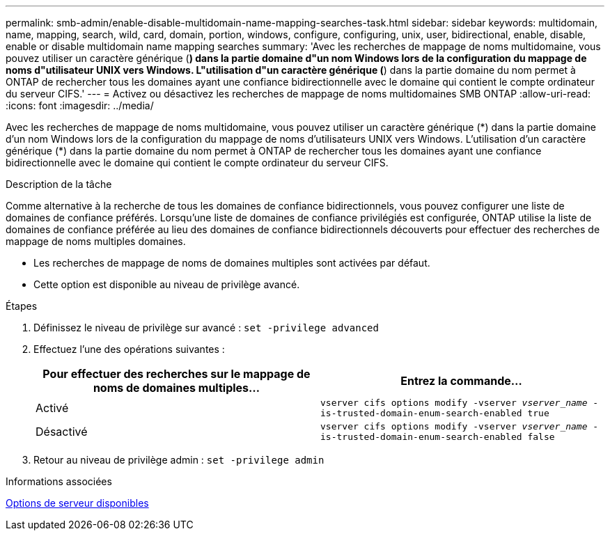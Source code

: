 ---
permalink: smb-admin/enable-disable-multidomain-name-mapping-searches-task.html 
sidebar: sidebar 
keywords: multidomain, name, mapping, search, wild, card, domain, portion, windows, configure, configuring, unix, user, bidirectional, enable, disable, enable or disable multidomain name mapping searches 
summary: 'Avec les recherches de mappage de noms multidomaine, vous pouvez utiliser un caractère générique (*) dans la partie domaine d"un nom Windows lors de la configuration du mappage de noms d"utilisateur UNIX vers Windows. L"utilisation d"un caractère générique (*) dans la partie domaine du nom permet à ONTAP de rechercher tous les domaines ayant une confiance bidirectionnelle avec le domaine qui contient le compte ordinateur du serveur CIFS.' 
---
= Activez ou désactivez les recherches de mappage de noms multidomaines SMB ONTAP
:allow-uri-read: 
:icons: font
:imagesdir: ../media/


[role="lead"]
Avec les recherches de mappage de noms multidomaine, vous pouvez utiliser un caractère générique (\*) dans la partie domaine d'un nom Windows lors de la configuration du mappage de noms d'utilisateurs UNIX vers Windows. L'utilisation d'un caractère générique (*) dans la partie domaine du nom permet à ONTAP de rechercher tous les domaines ayant une confiance bidirectionnelle avec le domaine qui contient le compte ordinateur du serveur CIFS.

.Description de la tâche
Comme alternative à la recherche de tous les domaines de confiance bidirectionnels, vous pouvez configurer une liste de domaines de confiance préférés. Lorsqu'une liste de domaines de confiance privilégiés est configurée, ONTAP utilise la liste de domaines de confiance préférée au lieu des domaines de confiance bidirectionnels découverts pour effectuer des recherches de mappage de noms multiples domaines.

* Les recherches de mappage de noms de domaines multiples sont activées par défaut.
* Cette option est disponible au niveau de privilège avancé.


.Étapes
. Définissez le niveau de privilège sur avancé : `set -privilege advanced`
. Effectuez l'une des opérations suivantes :
+
|===
| Pour effectuer des recherches sur le mappage de noms de domaines multiples... | Entrez la commande... 


 a| 
Activé
 a| 
`vserver cifs options modify -vserver _vserver_name_ -is-trusted-domain-enum-search-enabled true`



 a| 
Désactivé
 a| 
`vserver cifs options modify -vserver _vserver_name_ -is-trusted-domain-enum-search-enabled false`

|===
. Retour au niveau de privilège admin : `set -privilege admin`


.Informations associées
xref:server-options-reference.adoc[Options de serveur disponibles]
